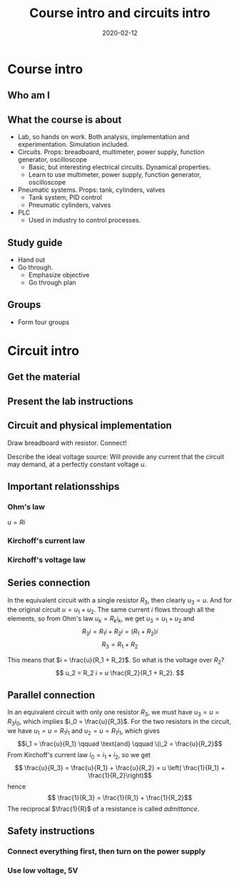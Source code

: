 #+OPTIONS: toc:nil
#+LaTeX_CLASS: koma-article 

# #+LATEX_CLASS: beamer
# #+LATEX_CLASS_OPTIONS: [presentation,aspectratio=1610]
# #+OPTIONS: H:2

#+LaTex_HEADER: \usepackage{khpreamble}
#+LaTex_HEADER: \usepackage{pgfplots}
#+LaTex_HEADER: \usepackage{pdfpages}
#+LaTex_HEADER: \usepackage{circuitikz}
#+LaTex_HEADER: \usepgfplotslibrary{groupplots}
#+LaTex_HEADER: \usetikzlibrary{positioning}
#+LaTex_HEADER: \renewcommand*{\not}[1]{\ensuremath{\bar{#1}}}
#+LaTex_HEADER: \renewcommand*{\not}[1]{\ensuremath{\overline{#1}}}

#+title: Course intro and circuits intro
#+date: 2020-02-12

* What do I want the students to understand?			   :noexport:
  - Course objectives
  - Course structure
  - Current and voltage
  - Resistors in series and in parallel
  - Working with a multimeter
  - Working with a DC power supply


* Which activities will the students do? 			   :noexport:
  - Practice 1, instructions on Canvas

* Course intro

** Who am I
   
** What the course is about
   - Lab, so hands on work. Both analysis, implementation and experimentation. Simulation included.
   - Circuits. Props: breadboard, multimeter, power supply, function generator, oscilloscope
     - Basic,  but interesting electrical circuits. Dynamical properties.
     - Learn to use multimeter, power supply, function generator, oscilloscope
   - Pneumatic systems. Props: tank, cylinders, valves
     - Tank system, PID control
     - Pneumatic cylinders, valves
   - PLC
     - Used in industry to control processes.

** Study guide
   - Hand out
   - Go through.
     - Emphasize objective
     - Go through plan

** Groups 
   - Form four groups

* Circuit intro

** Get the material

** Present the lab instructions

** Circuit and physical implementation

#+BEGIN_CENTER 
 \includegraphics[width=0.4\linewidth]{../../figures/R-circuit}
Draw breadboard with resistor. Connect!
#+END_CENTER

Describe the ideal voltage source: Will provide any current that the circuit may demand, at a perfectly constant voltage $u$. 
 
** Important relationsships

*** Ohm's law
    \(u = Ri\)

*** Kirchoff's current law

*** Kirchoff's voltage law

** Series connection
#+BEGIN_CENTER 
 \includegraphics[width=0.4\linewidth]{../../figures/voltage-divider-circuit}
#+END_CENTER
In the equivalent circuit with a single resistor $R_3$, then clearly $u_3=u$. And for the original circuit $u = u_1 + u_2$. The same current $i$ flows through all the elements, so from Ohm's law $u_k = R_k i_k$, we get
\( u_3 = u_1 + u_2\) and
\[ R_3 i = R_1 i + R_2 i = (R_1 + R_2) i \]
\[ R_3 = R_1 + R_2\]

This means that $i = \frac{u}{R_1 + R_2}$. So what is the voltage over $R_2$?
\[ u_2 = R_2 i = u \frac{R_2}{R_1 + R_2}. \]

** Parallel connection

#+BEGIN_CENTER 
 \includegraphics[width=0.4\linewidth]{../../figures/parallel-circuit}
#+END_CENTER

In an equivalent circuit with only one resistor $R_3$, we must have \(u_3 = u = R_3 i_0\), which implies \(i_0 = \frac{u}{R_3}\).
For the two resistors in the circuit, we have \(u_1 = u = R_1 i_1\) and \(u_2 = u = R_1 i_1\), which gives \[i_1 = \frac{u}{R_1} \qquad \text{and} \qquad \(i_2 = \frac{u}{R_2}\]
From Kirchoff's current law \(i_0 = i_1 + i_2\), so  we get
\[ \frac{u}{R_3} = \frac{u}{R_1} + \frac{u}{R_2} = u \left( \frac{1}{R_1} + \frac{1}{R_2}\right)\]
hence
\[ \frac{1}{R_3} =  \frac{1}{R_1} + \frac{1}{R_2}\]
The reciprocal \(\frac{1}{R}\) of a resistance is called \emph{admittance}. 

** Safety instructions

*** Connect everything first, then turn on the power supply

*** Use low voltage, 5V

